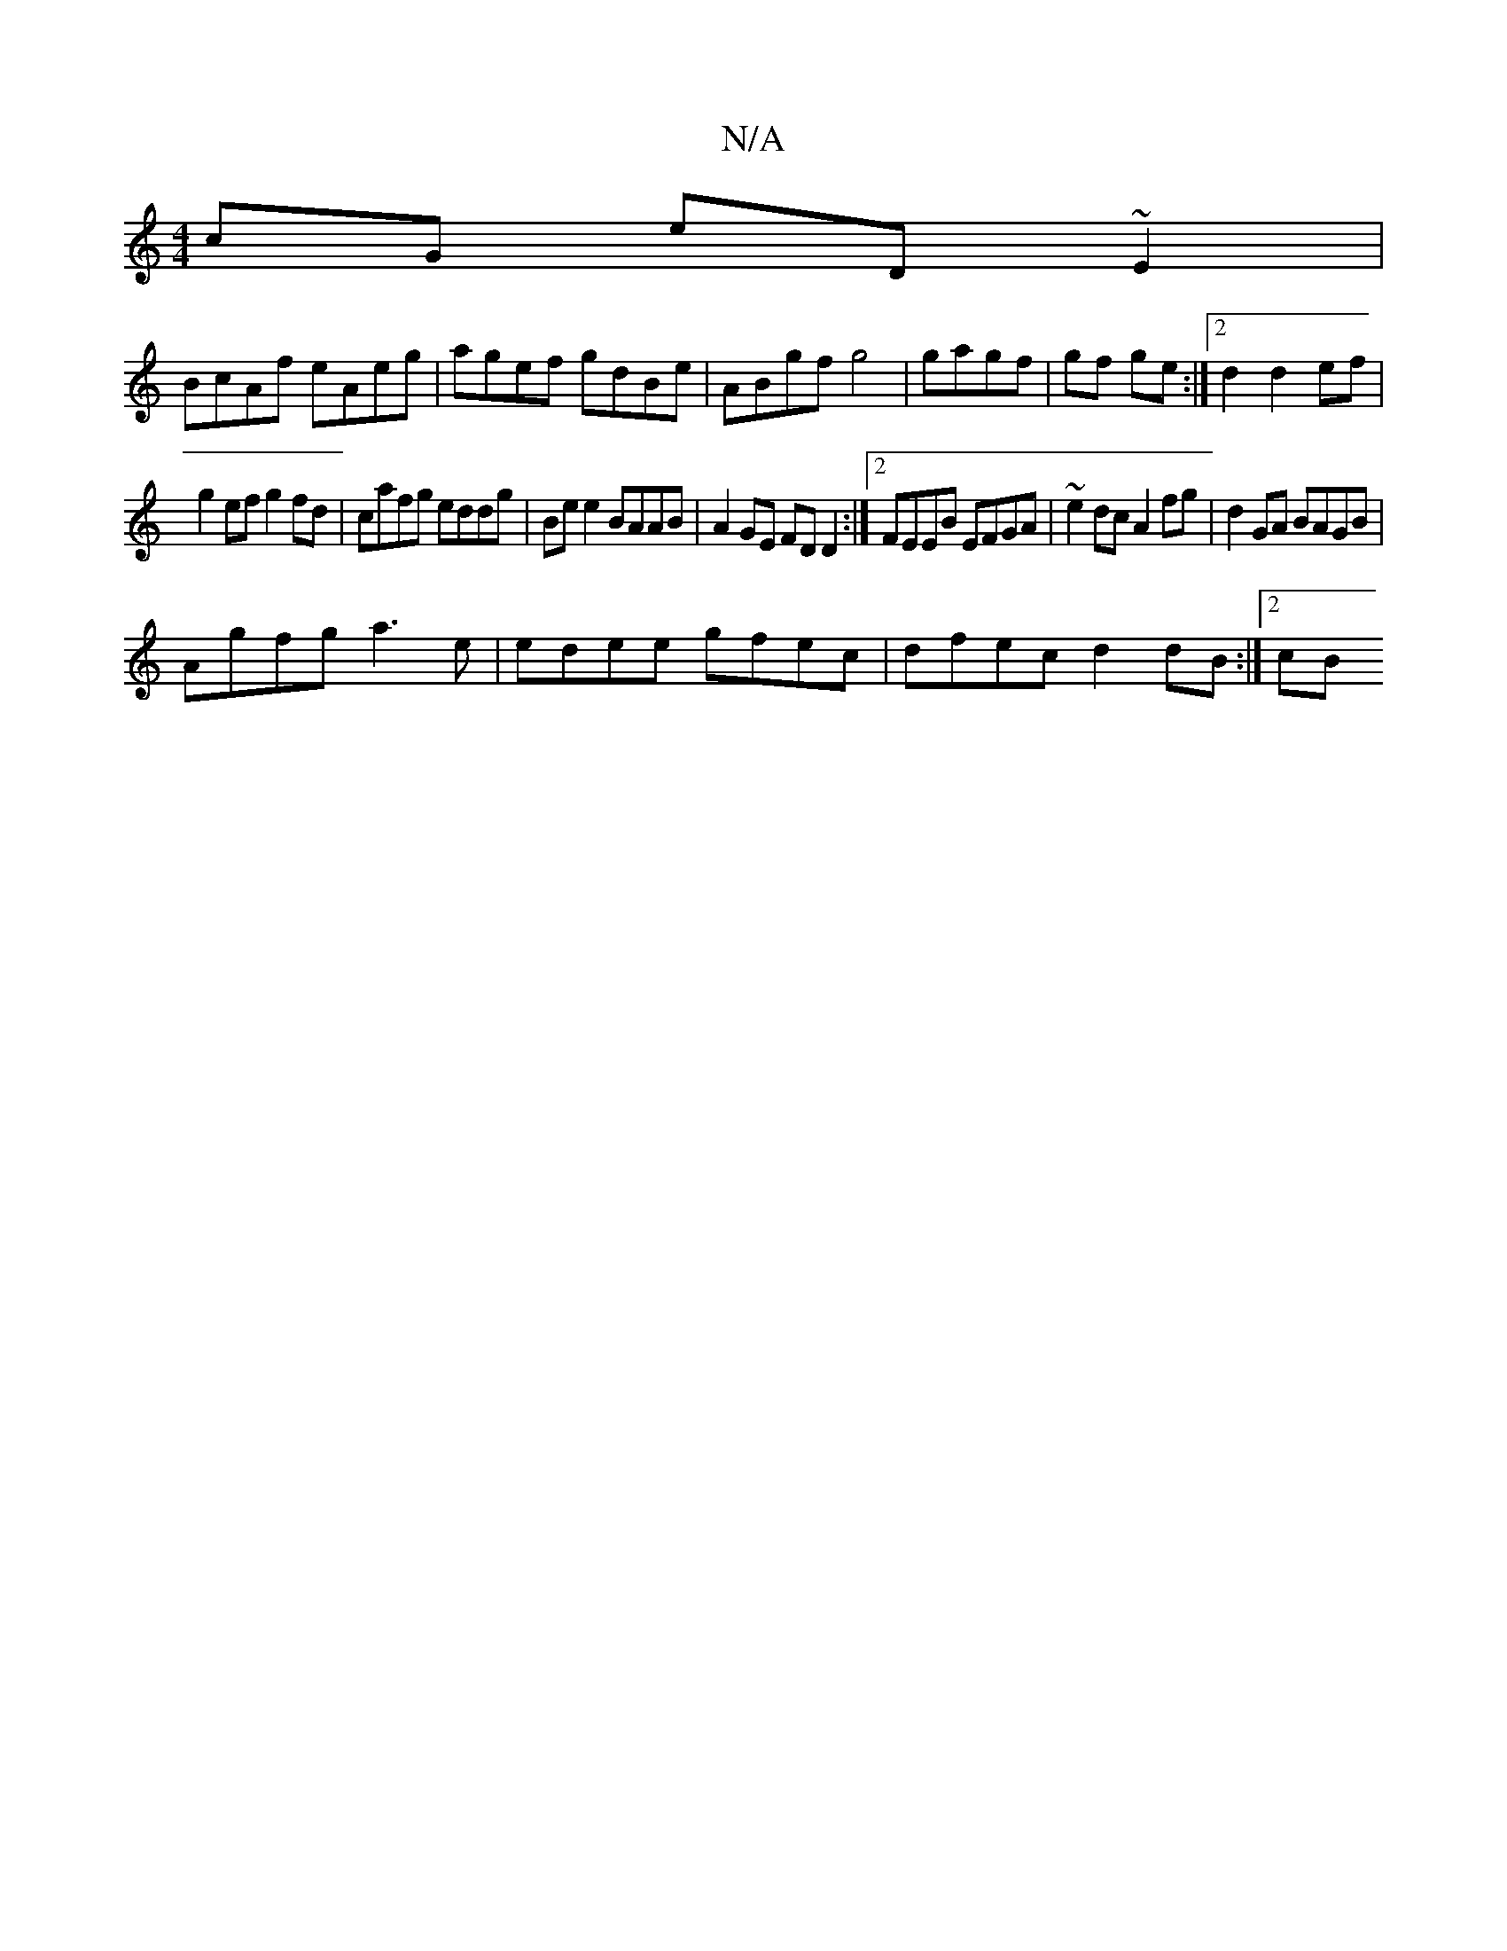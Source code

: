 X:1
T:N/A
M:4/4
R:N/A
K:Cmajor
cG eD~E2|
BcAf eAeg|agef gdBe|ABgf g4|gagf | gf ge :|2 d2 d2 ef |
g2 ef g2 fd | cafg eddg | Be e2 BAAB | A2 GE FD D2 :|2 FEEB EFGA | ~e2 dc A2 fg | d2GA BAGB |
Agfg a3 e | edee gfec | dfec d2 dB:|2 cB